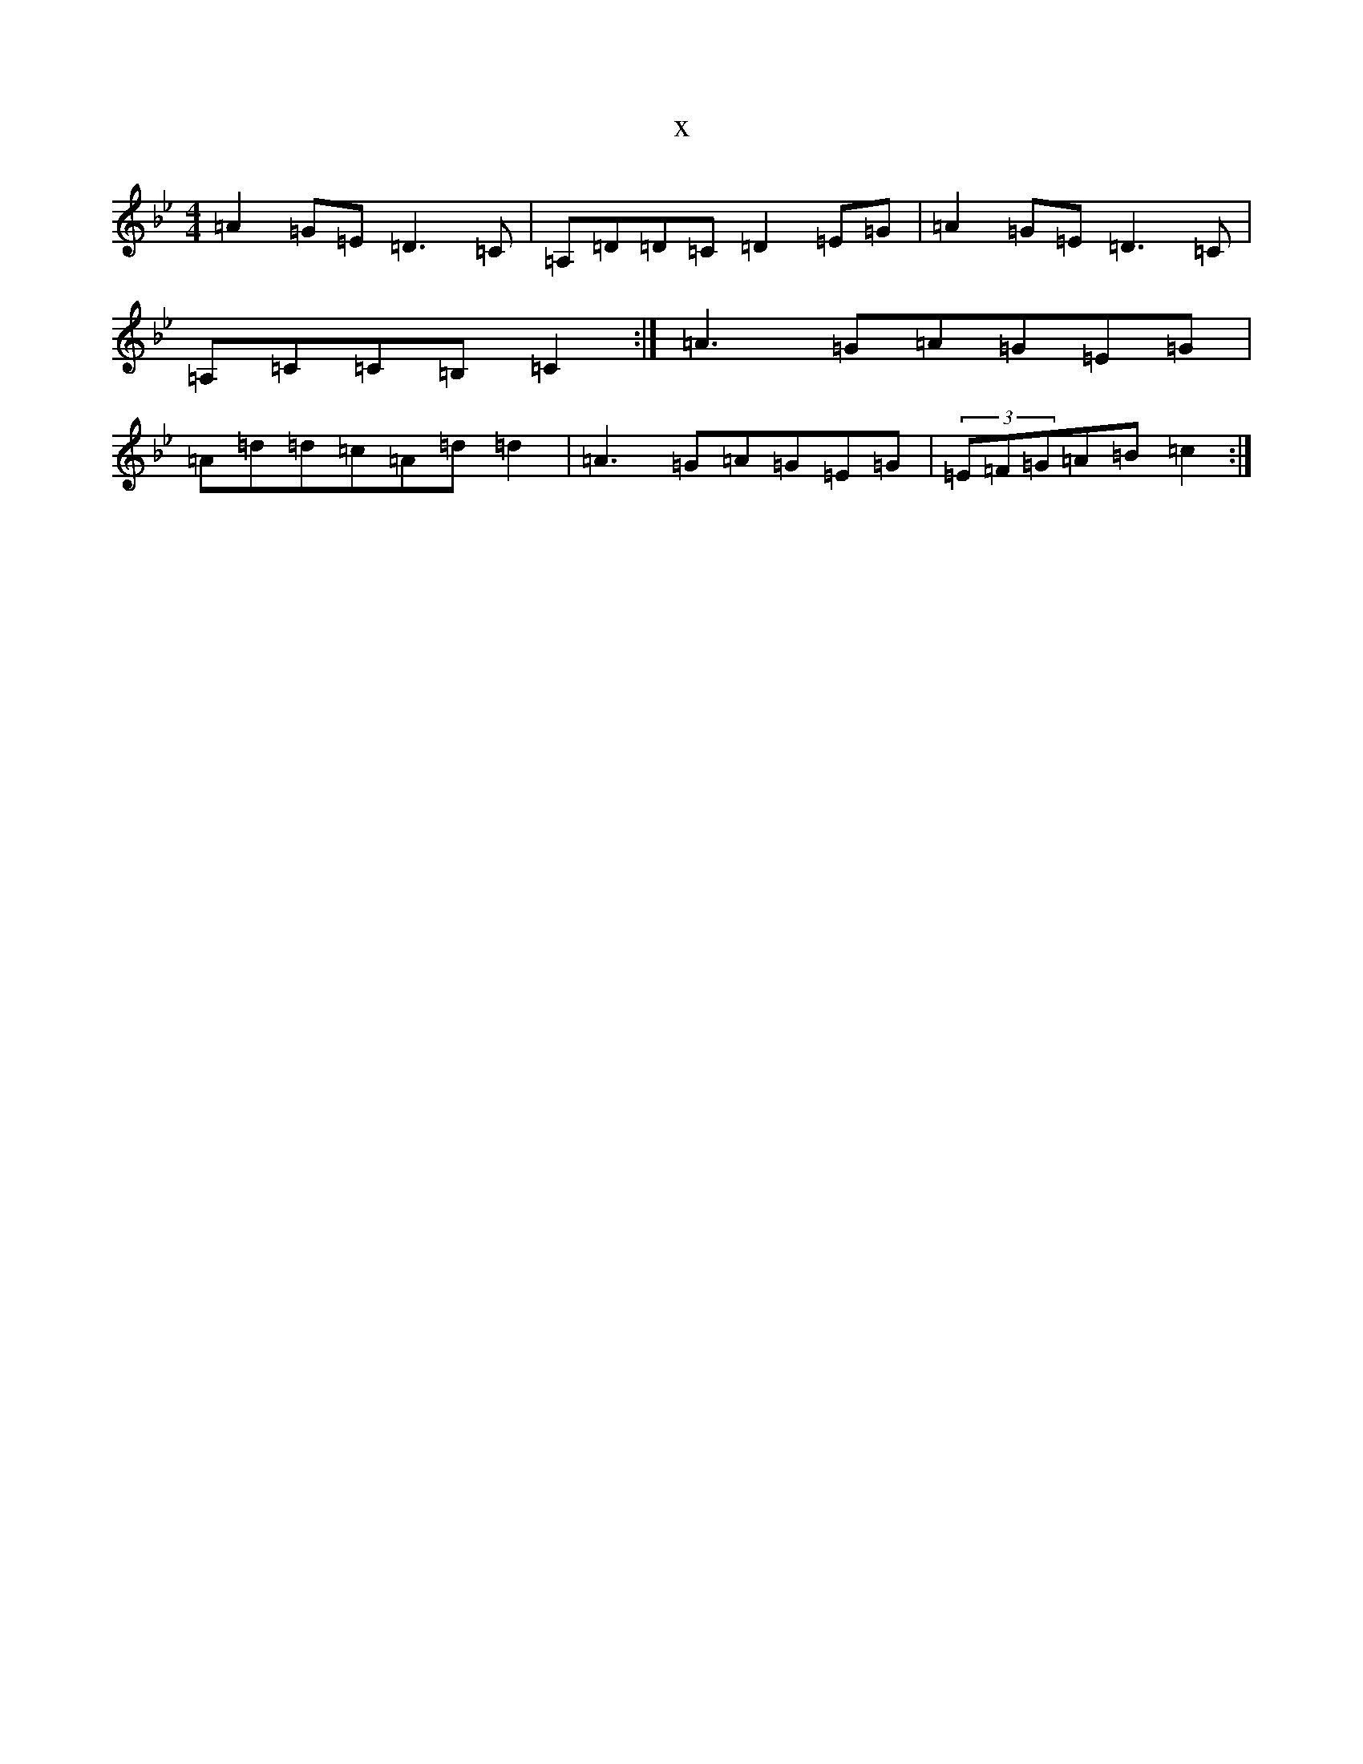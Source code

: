 X:4721
T:x
L:1/8
M:4/4
K: C Dorian
=A2=G=E=D3=C|=A,=D=D=C=D2=E=G|=A2=G=E=D3=C|=A,=C=C=B,=C2:|=A3=G=A=G=E=G|=A=d=d=c=A=d=d2|=A3=G=A=G=E=G|(3=E=F=G=A=B=c2:|